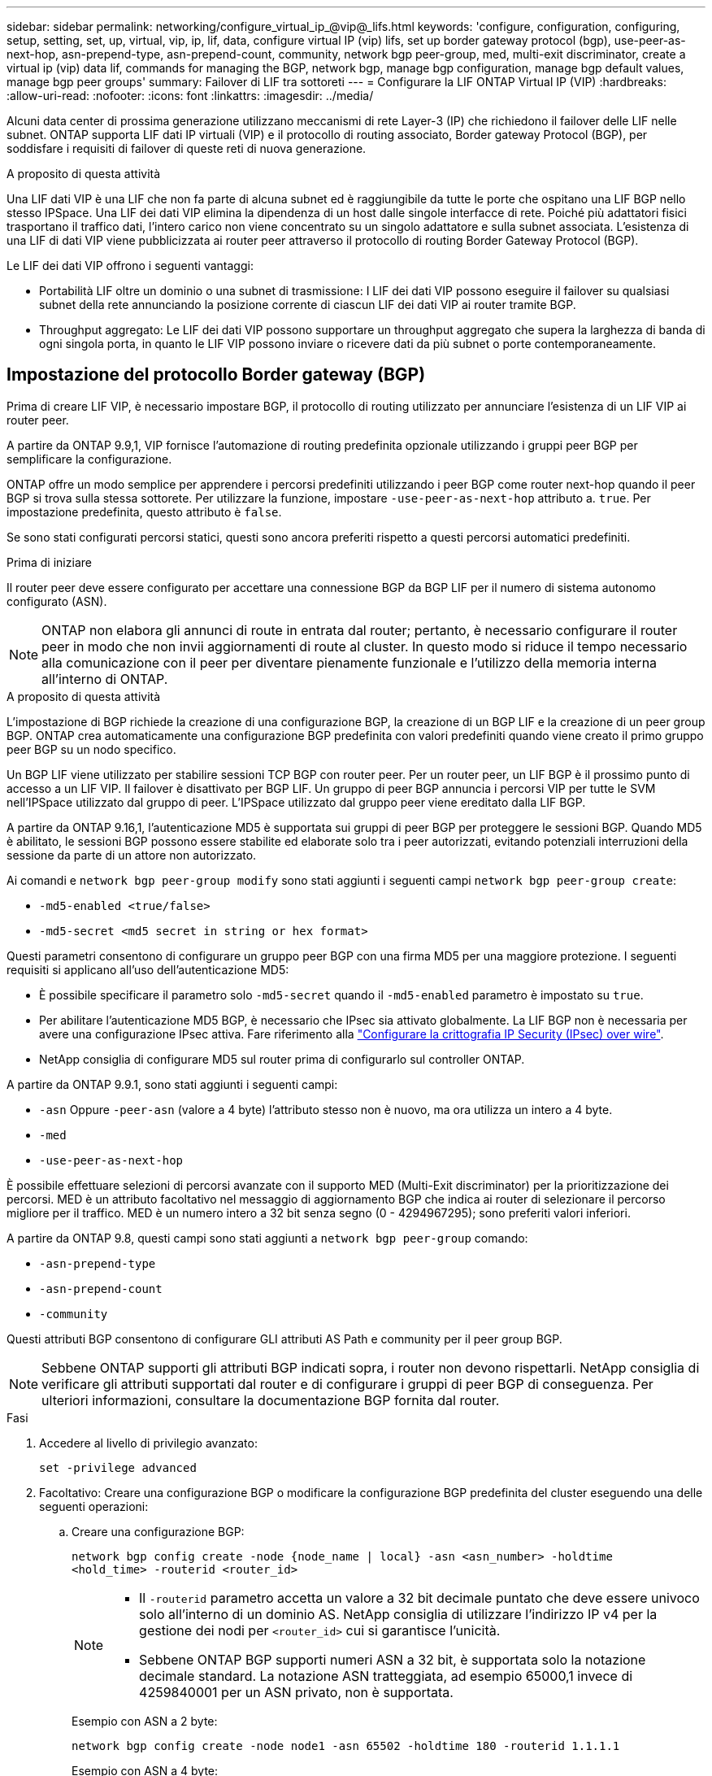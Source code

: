 ---
sidebar: sidebar 
permalink: networking/configure_virtual_ip_@vip@_lifs.html 
keywords: 'configure, configuration, configuring, setup, setting, set, up, virtual, vip, ip, lif, data, configure virtual IP (vip) lifs, set up border gateway protocol (bgp), use-peer-as-next-hop, asn-prepend-type, asn-prepend-count, community, network bgp peer-group, med, multi-exit discriminator, create a virtual ip (vip) data lif, commands for managing the BGP, network bgp, manage bgp configuration, manage bgp default values, manage bgp peer groups' 
summary: Failover di LIF tra sottoreti 
---
= Configurare la LIF ONTAP Virtual IP (VIP)
:hardbreaks:
:allow-uri-read: 
:nofooter: 
:icons: font
:linkattrs: 
:imagesdir: ../media/


[role="lead"]
Alcuni data center di prossima generazione utilizzano meccanismi di rete Layer-3 (IP) che richiedono il failover delle LIF nelle subnet. ONTAP supporta LIF dati IP virtuali (VIP) e il protocollo di routing associato, Border gateway Protocol (BGP), per soddisfare i requisiti di failover di queste reti di nuova generazione.

.A proposito di questa attività
Una LIF dati VIP è una LIF che non fa parte di alcuna subnet ed è raggiungibile da tutte le porte che ospitano una LIF BGP nello stesso IPSpace. Una LIF dei dati VIP elimina la dipendenza di un host dalle singole interfacce di rete. Poiché più adattatori fisici trasportano il traffico dati, l'intero carico non viene concentrato su un singolo adattatore e sulla subnet associata. L'esistenza di una LIF di dati VIP viene pubblicizzata ai router peer attraverso il protocollo di routing Border Gateway Protocol (BGP).

Le LIF dei dati VIP offrono i seguenti vantaggi:

* Portabilità LIF oltre un dominio o una subnet di trasmissione: I LIF dei dati VIP possono eseguire il failover su qualsiasi subnet della rete annunciando la posizione corrente di ciascun LIF dei dati VIP ai router tramite BGP.
* Throughput aggregato: Le LIF dei dati VIP possono supportare un throughput aggregato che supera la larghezza di banda di ogni singola porta, in quanto le LIF VIP possono inviare o ricevere dati da più subnet o porte contemporaneamente.




== Impostazione del protocollo Border gateway (BGP)

Prima di creare LIF VIP, è necessario impostare BGP, il protocollo di routing utilizzato per annunciare l'esistenza di un LIF VIP ai router peer.

A partire da ONTAP 9.9,1, VIP fornisce l'automazione di routing predefinita opzionale utilizzando i gruppi peer BGP per semplificare la configurazione.

ONTAP offre un modo semplice per apprendere i percorsi predefiniti utilizzando i peer BGP come router next-hop quando il peer BGP si trova sulla stessa sottorete. Per utilizzare la funzione, impostare `-use-peer-as-next-hop` attributo a. `true`. Per impostazione predefinita, questo attributo è `false`.

Se sono stati configurati percorsi statici, questi sono ancora preferiti rispetto a questi percorsi automatici predefiniti.

.Prima di iniziare
Il router peer deve essere configurato per accettare una connessione BGP da BGP LIF per il numero di sistema autonomo configurato (ASN).


NOTE: ONTAP non elabora gli annunci di route in entrata dal router; pertanto, è necessario configurare il router peer in modo che non invii aggiornamenti di route al cluster. In questo modo si riduce il tempo necessario alla comunicazione con il peer per diventare pienamente funzionale e l'utilizzo della memoria interna all'interno di ONTAP.

.A proposito di questa attività
L'impostazione di BGP richiede la creazione di una configurazione BGP, la creazione di un BGP LIF e la creazione di un peer group BGP. ONTAP crea automaticamente una configurazione BGP predefinita con valori predefiniti quando viene creato il primo gruppo peer BGP su un nodo specifico.

Un BGP LIF viene utilizzato per stabilire sessioni TCP BGP con router peer. Per un router peer, un LIF BGP è il prossimo punto di accesso a un LIF VIP. Il failover è disattivato per BGP LIF. Un gruppo di peer BGP annuncia i percorsi VIP per tutte le SVM nell'IPSpace utilizzato dal gruppo di peer. L'IPSpace utilizzato dal gruppo peer viene ereditato dalla LIF BGP.

A partire da ONTAP 9.16,1, l'autenticazione MD5 è supportata sui gruppi di peer BGP per proteggere le sessioni BGP. Quando MD5 è abilitato, le sessioni BGP possono essere stabilite ed elaborate solo tra i peer autorizzati, evitando potenziali interruzioni della sessione da parte di un attore non autorizzato.

Ai comandi e `network bgp peer-group modify` sono stati aggiunti i seguenti campi `network bgp peer-group create`:

* `-md5-enabled <true/false>`
* `-md5-secret <md5 secret in string or hex format>`


Questi parametri consentono di configurare un gruppo peer BGP con una firma MD5 per una maggiore protezione. I seguenti requisiti si applicano all'uso dell'autenticazione MD5:

* È possibile specificare il parametro solo `-md5-secret` quando il `-md5-enabled` parametro è impostato su `true`.
* Per abilitare l'autenticazione MD5 BGP, è necessario che IPsec sia attivato globalmente. La LIF BGP non è necessaria per avere una configurazione IPsec attiva. Fare riferimento alla link:configure_ip_security_@ipsec@_over_wire_encryption.html["Configurare la crittografia IP Security (IPsec) over wire"].
* NetApp consiglia di configurare MD5 sul router prima di configurarlo sul controller ONTAP.


A partire da ONTAP 9.9.1, sono stati aggiunti i seguenti campi:

* `-asn` Oppure `-peer-asn` (valore a 4 byte) l'attributo stesso non è nuovo, ma ora utilizza un intero a 4 byte.
* `-med`
* `-use-peer-as-next-hop`


È possibile effettuare selezioni di percorsi avanzate con il supporto MED (Multi-Exit discriminator) per la prioritizzazione dei percorsi. MED è un attributo facoltativo nel messaggio di aggiornamento BGP che indica ai router di selezionare il percorso migliore per il traffico. MED è un numero intero a 32 bit senza segno (0 - 4294967295); sono preferiti valori inferiori.

A partire da ONTAP 9.8, questi campi sono stati aggiunti a `network bgp peer-group` comando:

* `-asn-prepend-type`
* `-asn-prepend-count`
* `-community`


Questi attributi BGP consentono di configurare GLI attributi AS Path e community per il peer group BGP.


NOTE: Sebbene ONTAP supporti gli attributi BGP indicati sopra, i router non devono rispettarli. NetApp consiglia di verificare gli attributi supportati dal router e di configurare i gruppi di peer BGP di conseguenza. Per ulteriori informazioni, consultare la documentazione BGP fornita dal router.

.Fasi
. Accedere al livello di privilegio avanzato:
+
`set -privilege advanced`

. Facoltativo: Creare una configurazione BGP o modificare la configurazione BGP predefinita del cluster eseguendo una delle seguenti operazioni:
+
.. Creare una configurazione BGP:
+
....
network bgp config create -node {node_name | local} -asn <asn_number> -holdtime
<hold_time> -routerid <router_id>
....
+
[NOTE]
====
*** Il `-routerid` parametro accetta un valore a 32 bit decimale puntato che deve essere univoco solo all'interno di un dominio AS. NetApp consiglia di utilizzare l'indirizzo IP v4 per la gestione dei nodi per `<router_id>` cui si garantisce l'unicità.
*** Sebbene ONTAP BGP supporti numeri ASN a 32 bit, è supportata solo la notazione decimale standard. La notazione ASN tratteggiata, ad esempio 65000,1 invece di 4259840001 per un ASN privato, non è supportata.


====
+
Esempio con ASN a 2 byte:

+
....
network bgp config create -node node1 -asn 65502 -holdtime 180 -routerid 1.1.1.1
....
+
Esempio con ASN a 4 byte:

+
....
network bgp config create -node node1 -asn 85502 -holdtime 180 -routerid 1.1.1.1
....
.. Modificare la configurazione BGP predefinita:
+
....
network bgp defaults modify -asn <asn_number> -holdtime <hold_time>
network bgp defaults modify -asn 65502 -holdtime 60
....
+
*** `<asn_number>` Specifica il numero ASN. A partire da ONTAP 9.8, ASN per BGP supporta un numero intero non negativo a 2 byte. Si tratta di un numero a 16 bit (da 1 a 65534 valori disponibili). A partire da ONTAP 9.9,1, ASN per BGP supporta un intero non negativo da 4 byte (da 1 a 4294967295). L'ASN predefinito è 65501. ASN 23456 è riservato per la creazione di sessioni ONTAP con peer che non annunciano funzionalità ASN a 4 byte.
*** `<hold_time>` specifica il tempo di attesa in secondi. Il valore predefinito è 180 s.
+

NOTE: ONTAP supporta solo un Global `<asn_number>`, , `<hold_time>` e `<router_id>`, anche se si configura BGP per IPSpace multipli. Il BGP e tutte le informazioni di routing IP sono completamente isolati all'interno di un IPSpace. Un IPSpace è equivalente a un'istanza di routing e inoltro virtuale (VRF).





. Creare una LIF BGP per la SVM di sistema:
+
Per l'IPSpace predefinito, il nome della SVM è il nome del cluster. Per IPSpace aggiuntivi, il nome SVM è identico al nome IPSpace.

+
....
network interface create -vserver <system_svm> -lif <lif_name> -service-policy default-route-announce -home-node <home_node> -home-port <home_port> -address <ip_address> -netmask <netmask>
....
+
È possibile utilizzare `default-route-announce` Policy di servizio per BGP LIF o qualsiasi policy di servizio personalizzata che contenga il servizio "management-bgp".

+
....
network interface create -vserver cluster1 -lif bgp1 -service-policy default-route-announce -home-node cluster1-01 -home-port e0c -address 10.10.10.100 -netmask 255.255.255.0
....
. Creare un peer group BGP utilizzato per stabilire sessioni BGP con i router peer remoti e configurare le informazioni di routing VIP pubblicizzate sui router peer:
+
Esempio 1: Creazione di un gruppo di pari senza un percorso predefinito automatico

+
In questo caso, l'amministratore deve creare un percorso statico al peer BGP.

+
....
network bgp peer-group create -peer-group <group_name> -ipspace <ipspace_name> -bgp-lif <bgp_lif> -peer-address <peer-router_ip_address> -peer-asn <peer_asn_number> {-route-preference <integer>} {-asn-prepend-type <ASN_prepend_type>} {-asn-prepend-count <integer>} {-med <integer>} {-community BGP community list <0-65535>:<0-65535>}
....
+
....
network bgp peer-group create -peer-group group1 -ipspace Default -bgp-lif bgp1 -peer-address 10.10.10.1 -peer-asn 65503 -route-preference 100 -asn-prepend-type local-asn -asn-prepend-count 2 -med 100 -community 9000:900,8000:800
....
+
Esempio 2: Creazione di un gruppo di pari con un percorso predefinito automatico

+
....
network bgp peer-group create -peer-group <group_name> -ipspace <ipspace_name> -bgp-lif <bgp_lif> -peer-address <peer-router_ip_address> -peer-asn <peer_asn_number> {-use-peer-as-next-hop true} {-route-preference <integer>} {-asn-prepend-type <ASN_prepend_type>} {-asn-prepend-count <integer>} {-med <integer>} {-community BGP community list <0-65535>:<0-65535>}
....
+
....
network bgp peer-group create -peer-group group1 -ipspace Default -bgp-lif bgp1 -peer-address 10.10.10.1 -peer-asn 65503 -use-peer-as-next-hop true -route-preference 100 -asn-prepend-type local-asn -asn-prepend-count 2 -med 100 -community 9000:900,8000:800
....
+
Esempio 3: Creare un gruppo peer con MD5 attivato

+
.. Attiva IPSec:
+
`security ipsec config modify -is-enabled true`

.. Creare il gruppo di peer BGP con MD5 attivato:
+
....
network bgp peer-group create -ipspace Default -peer-group <group_name> -bgp-lif bgp_lif -peer-address <peer_router_ip_address> {-md5-enabled true} {-md5-secret <md5 secret in string or hex format>}
....
+
Esempio utilizzando una chiave esagonale:

+
....
network bgp peer-group create -ipspace Default -peer-group peer1 -bgp-lif bgp_lif1 -peer-address 10.1.1.100 -md5-enabled true -md5-secret 0x7465737420736563726574
....
+
Esempio di utilizzo di una stringa:

+
....
network bgp peer-group create -ipspace Default -peer-group peer1 -bgp-lif bgp_lif1 -peer-address 10.1.1.100 -md5-enabled true -md5-secret "test secret"
....





NOTE: Dopo aver creato il gruppo di peer BGP, viene elencata una porta ethernet virtuale (che inizia con v0a..v0z,V1A...) quando si esegue il comando. `network port show` Il valore MTU di questa interfaccia è sempre riportato all'indirizzo 1500. La MTU effettiva utilizzata per il traffico deriva dalla porta fisica (BGP LIF), che viene determinata al momento dell'invio del traffico.



== Creare una LIF di dati IP (VIP) virtuale

L'esistenza di una LIF di dati VIP viene pubblicizzata ai router peer attraverso il protocollo di routing Border Gateway Protocol (BGP).

.Prima di iniziare
* È necessario impostare il peer group BGP e attivare la sessione BGP per la SVM su cui deve essere creata la LIF.
* È necessario creare un percorso statico al router BGP o a qualsiasi altro router nella subnet di BGP LIF per qualsiasi traffico VIP in uscita per SVM.
* Attivare il routing multipath in modo che il traffico VIP in uscita possa utilizzare tutti i percorsi disponibili.
+
Se il routing multipath non è attivato, tutto il traffico VIP in uscita viene gestito da una singola interfaccia.



.Fasi
. Creare una LIF dati VIP:
+
....
network interface create -vserver <svm_name> -lif <lif_name> -role data -data-protocol
{nfs|cifs|iscsi|fcache|none|fc-nvme} -home-node <home_node> -address <ip_address> -is-vip true -failover-policy broadcast-domain-wide
....
+
Se non si specifica la porta home con, viene selezionata automaticamente una porta VIP `network interface create` comando.

+
Per impostazione predefinita, i dati VIP LIF appartengono al dominio di trasmissione creato dal sistema, denominato 'VIP', per ogni IPSpace. Non è possibile modificare il dominio di trasmissione VIP.

+
Una LIF di dati VIP è raggiungibile simultaneamente su tutte le porte che ospitano una LIF BGP di un IPSpace. Se non è presente alcuna sessione BGP attiva per la SVM del VIP sul nodo locale, la LIF dei dati VIP esegue il failover alla porta VIP successiva sul nodo in cui è stata stabilita una sessione BGP per tale SVM.

. Verificare che la sessione BGP si trovi nello stato up per la SVM dei dati VIP LIF:
+
....
network bgp vserver-status show

Node        Vserver  bgp status
	    ----------  -------- ---------
	    node1       vs1      up
....
+
Se lo stato BGP è `down` Per la SVM su un nodo, la LIF dei dati VIP esegue il failover su un nodo diverso in cui lo stato BGP è attivo per la SVM. Se lo stato BGP è `down` Su tutti i nodi, la LIF dei dati VIP non può essere ospitata da nessuna parte e lo stato LIF è inattivo.





== Comandi per la gestione del BGP

A partire da ONTAP 9.5, si utilizza `network bgp` Comandi per gestire le sessioni BGP in ONTAP.



=== Gestire la configurazione BGP

|===


| Se si desidera... | Utilizzare questo comando... 


| Creare una configurazione BGP | `network bgp config create` 


| Modificare la configurazione BGP | `network bgp config modify` 


| Eliminare la configurazione BGP | `network bgp config delete` 


| Visualizzare la configurazione BGP | `network bgp config show` 


| Visualizza lo stato BGP per la SVM della LIF VIP | `network bgp vserver-status show` 
|===


=== Gestire i valori predefiniti BGP

|===


| Se si desidera... | Utilizzare questo comando... 


| Modificare i valori predefiniti BGP | `network bgp defaults modify` 


| Visualizza i valori predefiniti BGP | `network bgp defaults show` 
|===


=== Gestire i peer group BGP

|===


| Se si desidera... | Utilizzare questo comando... 


| Creare un peer group BGP | `network bgp peer-group create` 


| Modificare un gruppo peer BGP | `network bgp peer-group modify` 


| Eliminare un gruppo peer BGP | `network bgp peer-group delete` 


| Visualizza le informazioni sui gruppi peer BGP | `network bgp peer-group show` 


| Rinominare un gruppo peer BGP | `network bgp peer-group rename` 
|===


=== Gestire i gruppi di pari BGP con MD5

A partire da ONTAP 9.16,1, è possibile attivare o disattivare l'autenticazione MD5 su un gruppo peer BGP esistente.


NOTE: Se si attiva o disattiva MD5 su un gruppo di peer BGP esistente, la connessione BGP viene terminata e ricreata per applicare le modifiche alla configurazione MD5.

|===


| Se si desidera... | Utilizzare questo comando... 


| Abilitare MD5 su un gruppo peer BGP esistente | `network bgp peer-group modify -ipspace Default -peer-group <group_name> -bgp-lif <bgp_lif> -peer-address <peer_router_ip_address> -md5-enabled true -md5-secret <md5 secret in string or hex format>` 


| Disattivare MD5 su un gruppo di peer BGP esistente | `network bgp peer-group modify -ipspace Default -peer-group <group_name> -bgp-lif <bgp_lif> -md5-enabled false` 
|===
.Informazioni correlate
https://docs.netapp.com/us-en/ontap-cli["Riferimento al comando ONTAP"^]
